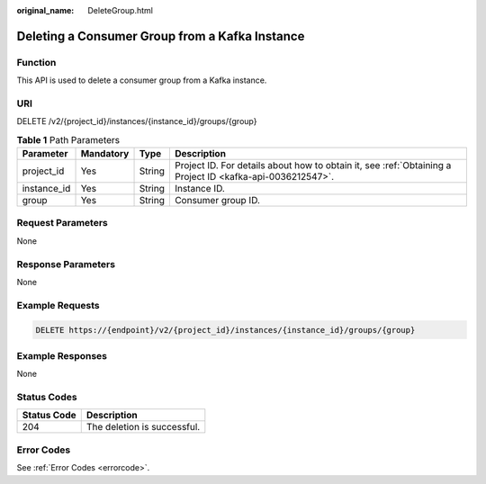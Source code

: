:original_name: DeleteGroup.html

.. _DeleteGroup:

Deleting a Consumer Group from a Kafka Instance
===============================================

Function
--------

This API is used to delete a consumer group from a Kafka instance.

URI
---

DELETE /v2/{project_id}/instances/{instance_id}/groups/{group}

.. table:: **Table 1** Path Parameters

   +-------------+-----------+--------+-----------------------------------------------------------------------------------------------------------+
   | Parameter   | Mandatory | Type   | Description                                                                                               |
   +=============+===========+========+===========================================================================================================+
   | project_id  | Yes       | String | Project ID. For details about how to obtain it, see :ref:`Obtaining a Project ID <kafka-api-0036212547>`. |
   +-------------+-----------+--------+-----------------------------------------------------------------------------------------------------------+
   | instance_id | Yes       | String | Instance ID.                                                                                              |
   +-------------+-----------+--------+-----------------------------------------------------------------------------------------------------------+
   | group       | Yes       | String | Consumer group ID.                                                                                        |
   +-------------+-----------+--------+-----------------------------------------------------------------------------------------------------------+

Request Parameters
------------------

None

Response Parameters
-------------------

None

Example Requests
----------------

.. code-block:: text

   DELETE https://{endpoint}/v2/{project_id}/instances/{instance_id}/groups/{group}

Example Responses
-----------------

None

Status Codes
------------

=========== ===========================
Status Code Description
=========== ===========================
204         The deletion is successful.
=========== ===========================

Error Codes
-----------

See :ref:`Error Codes <errorcode>`.
